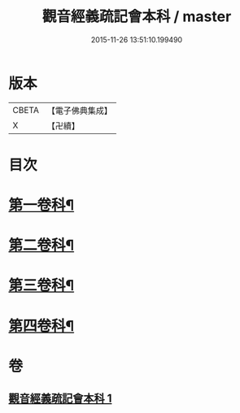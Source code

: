 #+TITLE: 觀音經義疏記會本科 / master
#+DATE: 2015-11-26 13:51:10.199490
* 版本
 |     CBETA|【電子佛典集成】|
 |         X|【卍續】    |

* 目次
* [[file:KR6d0053_001.txt::001-0086a4][第一卷科¶]]
* [[file:KR6d0053_001.txt::0092a2][第二卷科¶]]
* [[file:KR6d0053_001.txt::0097a42][第三卷科¶]]
* [[file:KR6d0053_001.txt::0102a32][第四卷科¶]]
* 卷
** [[file:KR6d0053_001.txt][觀音經義疏記會本科 1]]
